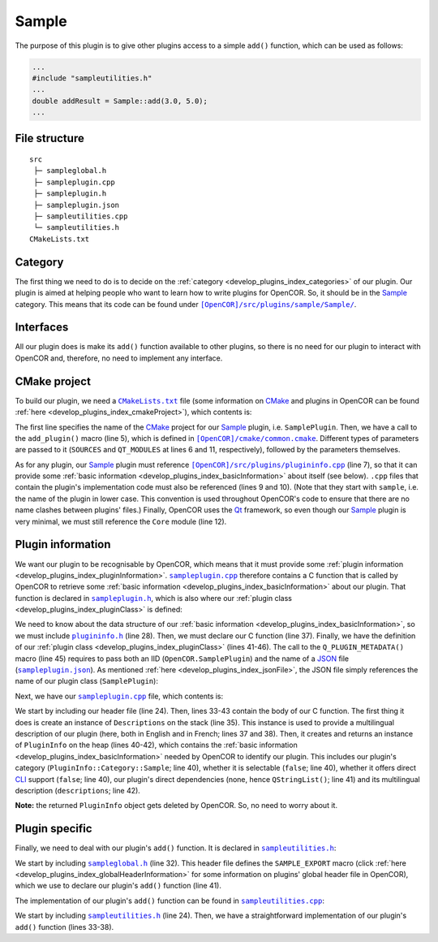 .. _develop_plugins_sample:

========
 Sample
========

The purpose of this plugin is to give other plugins access to a simple ``add()`` function, which can be used as follows:

.. code-block:: c++

   ...
   #include "sampleutilities.h"
   ...
   double addResult = Sample::add(3.0, 5.0);
   ...

File structure
--------------

::

  src
   ├─ sampleglobal.h
   ├─ sampleplugin.cpp
   ├─ sampleplugin.h
   ├─ sampleplugin.json
   ├─ sampleutilities.cpp
   └─ sampleutilities.h
  CMakeLists.txt

Category
--------

The first thing we need to do is to decide on the :ref:`category <develop_plugins_index_categories>` of our plugin.
Our plugin is aimed at helping people who want to learn how to write plugins for OpenCOR.
So, it should be in the `Sample <https://github.com/opencor/opencor/tree/master/src/plugins/sample/>`__ category.
This means that its code can be found under |Sample|_.

.. |Sample| replace:: ``[OpenCOR]/src/plugins/sample/Sample/``
.. _Sample: https://github.com/opencor/opencor/blob/master/src/plugins/sample/Sample/

Interfaces
----------

All our plugin does is make its ``add()`` function available to other plugins, so there is no need for our plugin to interact with OpenCOR and, therefore, no need to implement any interface.

CMake project
-------------

To build our plugin, we need a |CMakeLists.txt|_ file (some information on `CMake <https://www.cmake.org/>`__ and plugins in OpenCOR can be found :ref:`here <develop_plugins_index_cmakeProject>`), which contents is:

.. code-block:: cmake
   :lineno-start: 1

   project(SamplePlugin)

   # Add the plugin

   add_plugin(Sample
       SOURCES
           ../../plugininfo.cpp

           src/sampleplugin.cpp
           src/sampleutilities.cpp
       QT_MODULES
           Core
   )

.. |CMakeLists.txt| replace:: ``CMakeLists.txt``
.. _CMakeLists.txt: https://github.com/opencor/opencor/blob/master/src/plugins/sample/Sample/CMakeLists.txt

The first line specifies the name of the `CMake <https://www.cmake.org/>`__ project for our `Sample <https://github.com/opencor/opencor/tree/master/src/plugins/sample/Sample/>`__ plugin, i.e. ``SamplePlugin``.
Then, we have a call to the ``add_plugin()`` macro (line 5), which is defined in |common.cmake|_.
Different types of parameters are passed to it (``SOURCES`` and ``QT_MODULES`` at lines 6 and 11, respectively), followed by the parameters themselves.

.. |common.cmake| replace:: ``[OpenCOR]/cmake/common.cmake``
.. _common.cmake: https://github.com/opencor/opencor/blob/master/cmake/common.cmake

As for any plugin, our `Sample <https://github.com/opencor/opencor/tree/master/src/plugins/sample/Sample/>`__ plugin must reference |plugininfo.cpp|_ (line 7), so that it can provide some :ref:`basic information <develop_plugins_index_basicInformation>` about itself (see below).
``.cpp`` files that contain the plugin's implementation code must also be referenced (lines 9 and 10).
(Note that they start with ``sample``, i.e. the name of the plugin in lower case.
This convention is used throughout OpenCOR's code to ensure that there are no name clashes between plugins' files.)
Finally, OpenCOR uses the `Qt <https://www.qt.io/>`__ framework, so even though our `Sample <https://github.com/opencor/opencor/tree/master/src/plugins/sample/Sample/>`__ plugin is very minimal, we must still reference the ``Core`` module (line 12).

.. |plugininfo.cpp| replace:: ``[OpenCOR]/src/plugins/plugininfo.cpp``
.. _plugininfo.cpp: https://github.com/opencor/opencor/blob/master/src/plugins/plugininfo.cpp

Plugin information
------------------

We want our plugin to be recognisable by OpenCOR, which means that it must provide some :ref:`plugin information <develop_plugins_index_pluginInformation>`.
|sampleplugin.cpp|_ therefore contains a C function that is called by OpenCOR to retrieve some :ref:`basic information <develop_plugins_index_basicInformation>` about our plugin.
That function is declared in |sampleplugin.h|_, which is also where our :ref:`plugin class <develop_plugins_index_pluginClass>` is defined:

.. code-block:: c++
   :lineno-start: 28

   #include "plugininfo.h"

   //==============================================================================

   namespace OpenCOR {
   namespace Sample {

   //==============================================================================

   PLUGININFO_FUNC SamplePluginInfo();

   //==============================================================================

   class SamplePlugin : public QObject
   {
       Q_OBJECT

       Q_PLUGIN_METADATA(IID "OpenCOR.SamplePlugin" FILE "sampleplugin.json")
   };

   //==============================================================================

   } // namespace Sample
   } // namespace OpenCOR

.. |sampleplugin.cpp| replace:: ``sampleplugin.cpp``
.. _sampleplugin.cpp: https://github.com/opencor/opencor/blob/master/src/plugins/sample/Sample/src/sampleplugin.cpp

.. |sampleplugin.h| replace:: ``sampleplugin.h``
.. _sampleplugin.h: https://github.com/opencor/opencor/blob/master/src/plugins/sample/Sample/src/sampleplugin.h

We need to know about the data structure of our :ref:`basic information <develop_plugins_index_basicInformation>`, so we must include |plugininfo.h|_ (line 28).
Then, we must declare our C function (line 37).
Finally, we have the definition of our :ref:`plugin class <develop_plugins_index_pluginClass>` (lines 41-46).
The call to the ``Q_PLUGIN_METADATA()`` macro (line 45) requires to pass both an IID (``OpenCOR.SamplePlugin``) and the name of a `JSON <https://www.json.org/>`__ file (|sampleplugin.json|_).
As mentioned :ref:`here <develop_plugins_index_jsonFile>`, the JSON file simply references the name of our plugin class (``SamplePlugin``):

.. code-block:: json
   :lineno-start: 1

   {
       "Keys": [ "SamplePlugin" ]
   }

.. |plugininfo.h| replace:: ``plugininfo.h``
.. _plugininfo.h: https://github.com/opencor/opencor/blob/master/src/plugins/plugininfo.h

.. |sampleplugin.json| replace:: ``sampleplugin.json``
.. _sampleplugin.json: https://github.com/opencor/opencor/blob/master/src/plugins/sample/Sample/src/sampleplugin.json

Next, we have our |sampleplugin.cpp|_ file, which contents is:

.. code-block:: c++
   :lineno-start: 24

   #include "sampleplugin.h"

   //==============================================================================

   namespace OpenCOR {
   namespace Sample {

   //==============================================================================

   PLUGININFO_FUNC SamplePluginInfo()
   {
       Descriptions descriptions;

       descriptions.insert("en", QString::fromUtf8("a plugin that provides an addition function."));
       descriptions.insert("fr", QString::fromUtf8("une extension qui fournit une fonction d'addition."));

       return new PluginInfo(PluginInfo::Category::Sample, false, false,
                             QStringList(),
                             descriptions);
   }

   //==============================================================================

   } // namespace Sample
   } // namespace OpenCOR

We start by including our header file (line 24).
Then, lines 33-43 contain the body of our C function.
The first thing it does is create an instance of ``Descriptions`` on the stack (line 35).
This instance is used to provide a multilingual description of our plugin (here, both in English and in French; lines 37 and 38).
Then, it creates and returns an instance of ``PluginInfo`` on the heap (lines 40-42), which contains the :ref:`basic information <develop_plugins_index_basicInformation>` needed by OpenCOR to identify our plugin.
This includes our plugin's category (``PluginInfo::Category::Sample``; line 40), whether it is selectable (``false``; line 40), whether it offers direct `CLI <https://en.wikipedia.org/wiki/Command-line_interface>`__ support (``false``; line 40), our plugin's direct dependencies (none, hence ``QStringList()``; line 41) and its multilingual description (``descriptions``; line 42).

**Note:** the returned ``PluginInfo`` object gets deleted by OpenCOR.
So, no need to worry about it.

Plugin specific
---------------

Finally, we need to deal with our plugin's ``add()`` function.
It is declared in |sampleutilities.h|_:

.. code-block:: c++
   :lineno-start: 28

   #include <qglobal.h>

   //==============================================================================

   #include "sampleglobal.h"

   //==============================================================================

   namespace OpenCOR {
   namespace Sample {

   //==============================================================================

   double SAMPLE_EXPORT add(double pNb1, double pNb2);

   //==============================================================================

   } // namespace Sample
   } // namespace OpenCOR

.. |sampleutilities.h| replace:: ``sampleutilities.h``
.. _sampleutilities.h: https://github.com/opencor/opencor/blob/master/src/plugins/sample/Sample/src/sampleutilities.h

We start by including |sampleglobal.h|_ (line 32).
This header file defines the ``SAMPLE_EXPORT`` macro (click :ref:`here <develop_plugins_index_globalHeaderInformation>` for some information on plugins' global header file in OpenCOR), which we use to declare our plugin's ``add()`` function (line 41).

.. |sampleglobal.h| replace:: ``sampleglobal.h``
.. _sampleglobal.h: https://github.com/opencor/opencor/blob/master/src/plugins/sample/Sample/src/sampleglobal.h

The implementation of our plugin's ``add()`` function can be found in |sampleutilities.cpp|_:

.. code-block:: c++
   :lineno-start: 24

   #include "sampleutilities.h"

   //==============================================================================

   namespace OpenCOR {
   namespace Sample {

   //==============================================================================

   double add(double pNb1, double pNb2)
   {
       // Return the sum of the two given numbers

       return pNb1+pNb2;
   }

   //==============================================================================

   } // namespace Sample
   } // namespace OpenCOR

.. |sampleutilities.cpp| replace:: ``sampleutilities.cpp``
.. _sampleutilities.cpp: https://github.com/opencor/opencor/blob/master/src/plugins/sample/Sample/src/sampleutilities.cpp

We start by including |sampleutilities.h|_ (line 24). Then, we have a straightforward implementation of our plugin's ``add()`` function (lines 33-38).
